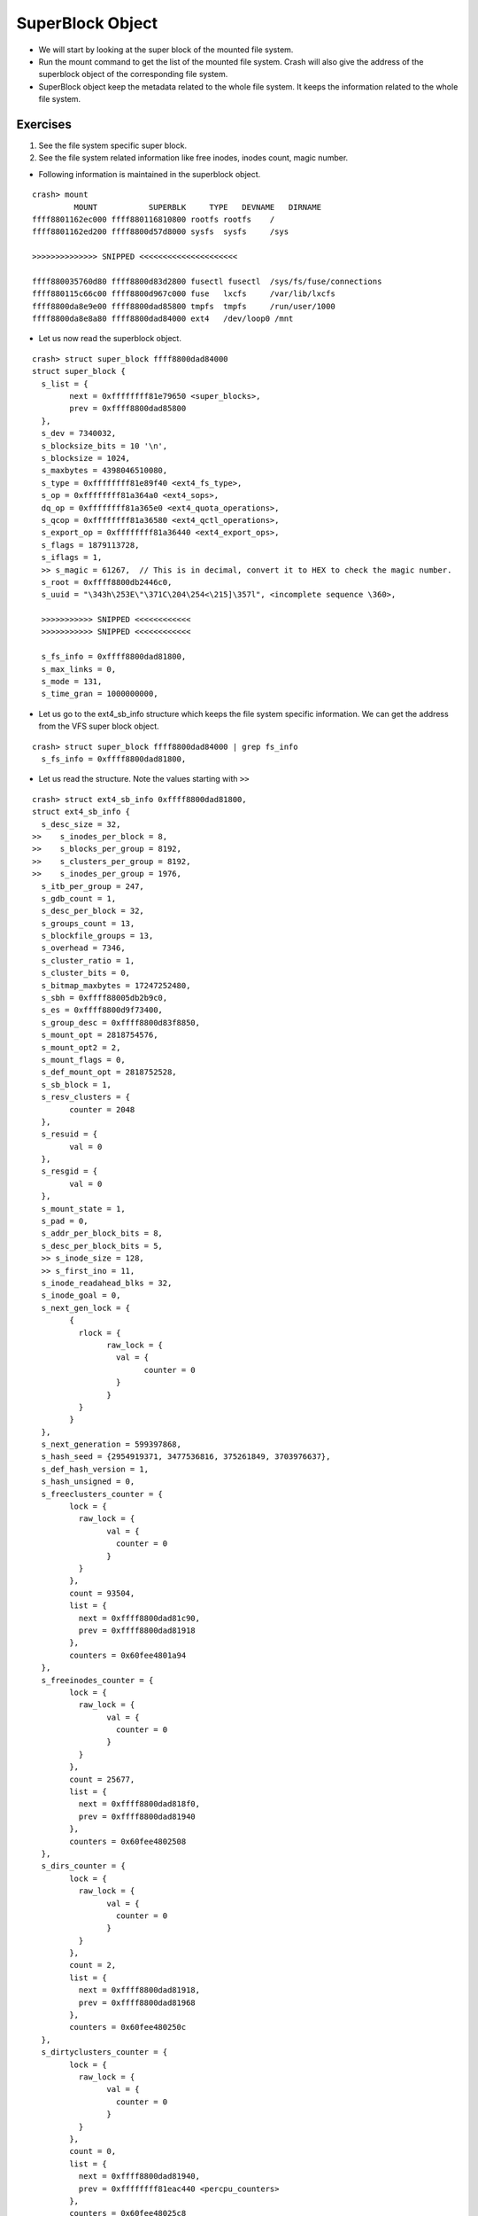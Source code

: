 #################
SuperBlock Object
#################

*	We will start by looking at the super block of the mounted file system.

*	Run the mount command to get the list of the mounted file system. Crash will also give the address of the superblock object of the corresponding file system.

*   SuperBlock object keep the metadata related to the whole file system. It
    keeps the information related to the whole file system.

Exercises
=========


#.  See the file system specific super block.

#.  See the file system related information like free inodes, inodes count, magic number. 


*   Following information is maintained in the superblock object.

::

	crash> mount
		 MOUNT           SUPERBLK     TYPE   DEVNAME   DIRNAME
	ffff8801162ec000 ffff880116810800 rootfs rootfs    /         
	ffff8801162ed200 ffff8800d57d8000 sysfs  sysfs     /sys      

	>>>>>>>>>>>>>> SNIPPED <<<<<<<<<<<<<<<<<<<<<

	ffff880035760d80 ffff8800d83d2800 fusectl fusectl  /sys/fs/fuse/connections
	ffff880115c66c00 ffff8800d967c000 fuse   lxcfs     /var/lib/lxcfs
	ffff8800da8e9e00 ffff8800dad85800 tmpfs  tmpfs     /run/user/1000
	ffff8800da8e8a80 ffff8800dad84000 ext4   /dev/loop0 /mnt      

*	Let us now read the superblock object.

::

	crash> struct super_block ffff8800dad84000 
	struct super_block {
	  s_list = {
		next = 0xffffffff81e79650 <super_blocks>, 
		prev = 0xffff8800dad85800
	  }, 
	  s_dev = 7340032, 
	  s_blocksize_bits = 10 '\n', 
	  s_blocksize = 1024, 
	  s_maxbytes = 4398046510080, 
	  s_type = 0xffffffff81e89f40 <ext4_fs_type>, 
	  s_op = 0xffffffff81a364a0 <ext4_sops>, 
	  dq_op = 0xffffffff81a365e0 <ext4_quota_operations>, 
	  s_qcop = 0xffffffff81a36580 <ext4_qctl_operations>, 
	  s_export_op = 0xffffffff81a36440 <ext4_export_ops>, 
	  s_flags = 1879113728, 
	  s_iflags = 1, 
	  >> s_magic = 61267,  // This is in decimal, convert it to HEX to check the magic number.
	  s_root = 0xffff8800db2446c0, 
	  s_uuid = "\343h\253E\"\371C\204\254<\215]\357l", <incomplete sequence \360>, 
	
	  >>>>>>>>>>> SNIPPED <<<<<<<<<<<<
	  >>>>>>>>>>> SNIPPED <<<<<<<<<<<<

	  s_fs_info = 0xffff8800dad81800, 
	  s_max_links = 0, 
	  s_mode = 131, 
	  s_time_gran = 1000000000, 

* 	Let us go to the ext4_sb_info structure which keeps the file system specific information. We can get the address from the VFS super block object.	

::

	crash> struct super_block ffff8800dad84000 | grep fs_info 
	  s_fs_info = 0xffff8800dad81800, 

*	Let us read the structure. Note the values starting with ``>>``

::

	crash> struct ext4_sb_info 0xffff8800dad81800, 
	struct ext4_sb_info {
	  s_desc_size = 32, 
	>>    s_inodes_per_block = 8, 
	>>    s_blocks_per_group = 8192, 
	>>    s_clusters_per_group = 8192, 
	>>    s_inodes_per_group = 1976, 
	  s_itb_per_group = 247, 
	  s_gdb_count = 1, 
	  s_desc_per_block = 32, 
	  s_groups_count = 13, 
	  s_blockfile_groups = 13, 
	  s_overhead = 7346, 
	  s_cluster_ratio = 1, 
	  s_cluster_bits = 0, 
	  s_bitmap_maxbytes = 17247252480, 
	  s_sbh = 0xffff88005db2b9c0, 
	  s_es = 0xffff8800d9f73400, 
	  s_group_desc = 0xffff8800d83f8850, 
	  s_mount_opt = 2818754576, 
	  s_mount_opt2 = 2, 
	  s_mount_flags = 0, 
	  s_def_mount_opt = 2818752528, 
	  s_sb_block = 1, 
	  s_resv_clusters = {
		counter = 2048
	  }, 
	  s_resuid = {
		val = 0
	  }, 
	  s_resgid = {
		val = 0
	  }, 
	  s_mount_state = 1, 
	  s_pad = 0, 
	  s_addr_per_block_bits = 8, 
	  s_desc_per_block_bits = 5, 
	  >> s_inode_size = 128, 
	  >> s_first_ino = 11, 
	  s_inode_readahead_blks = 32, 
	  s_inode_goal = 0, 
	  s_next_gen_lock = {
		{
		  rlock = {
			raw_lock = {
			  val = {
				counter = 0
			  }
			}
		  }
		}
	  }, 
	  s_next_generation = 599397868, 
	  s_hash_seed = {2954919371, 3477536816, 375261849, 3703976637}, 
	  s_def_hash_version = 1, 
	  s_hash_unsigned = 0, 
	  s_freeclusters_counter = {
		lock = {
		  raw_lock = {
			val = {
			  counter = 0
			}
		  }
		}, 
		count = 93504, 
		list = {
		  next = 0xffff8800dad81c90, 
		  prev = 0xffff8800dad81918
		}, 
		counters = 0x60fee4801a94
	  }, 
	  s_freeinodes_counter = {
		lock = {
		  raw_lock = {
			val = {
			  counter = 0
			}
		  }
		}, 
		count = 25677, 
		list = {
		  next = 0xffff8800dad818f0, 
		  prev = 0xffff8800dad81940
		}, 
		counters = 0x60fee4802508
	  }, 
	  s_dirs_counter = {
		lock = {
		  raw_lock = {
			val = {
			  counter = 0
			}
		  }
		}, 
		count = 2, 
		list = {
		  next = 0xffff8800dad81918, 
		  prev = 0xffff8800dad81968
		}, 
		counters = 0x60fee480250c
	  }, 
	  s_dirtyclusters_counter = {
		lock = {
		  raw_lock = {
			val = {
			  counter = 0
			}
		  }
		}, 
		count = 0, 
		list = {
		  next = 0xffff8800dad81940, 
		  prev = 0xffffffff81eac440 <percpu_counters>
		}, 
		counters = 0x60fee48025c8
	  }, 
	  s_blockgroup_lock = 0xffff8800dbbe0000, 
	  s_proc = 0xffff8800d584d9c0, 
	  s_kobj = {
		name = 0xffff8800d83f88b0 "loop0", 
		entry = {
		  next = 0xffffffff81e93680 <ext4_kset>, 
		  prev = 0xffff8800d57dd198
		}, 
		parent = 0xffffffff81e93698 <ext4_kset+24>, 
		kset = 0xffffffff81e93680 <ext4_kset>, 
		ktype = 0xffffffff81e93720 <ext4_sb_ktype>, 
		sd = 0xffff8800d886a7f8, 
		kref = {
		  refcount = {
			counter = 1
		  }
		}, 
		state_initialized = 1, 
		state_in_sysfs = 1, 
		state_add_uevent_sent = 0, 
		state_remove_uevent_sent = 0, 
		uevent_suppress = 0
	  }, 
	  s_kobj_unregister = {
		done = 0, 
		wait = {
		  lock = {
			{
			  rlock = {
				raw_lock = {
				  val = {
					counter = 0
				  }
				}
			  }
			}
		  }, 
		  task_list = {
			next = 0xffff8800dad819e0, 
			prev = 0xffff8800dad819e0
		  }
		}
	  }, 
	  s_sb = 0xffff8800dad84000, 
	  s_journal = 0xffff8800dad82000, 
	  s_orphan = {
		next = 0xffff8800dad81a00, 
		prev = 0xffff8800dad81a00
	  }, 
	  s_orphan_lock = {
		count = {
		  counter = 1
		}, 
		wait_lock = {
		  {
			rlock = {
			  raw_lock = {
				val = {
				  counter = 0
				}
			  }
			}
		  }
		}, 
		wait_list = {
		  next = 0xffff8800dad81a18, 
		  prev = 0xffff8800dad81a18
		}, 
		owner = 0x0, 
		osq = {
		  tail = {
			counter = 0
		  }
		}
	  }, 
	  s_resize_flags = 0, 
	  s_commit_interval = 1250, 
	  s_max_batch_time = 15000, 
	  s_min_batch_time = 0, 
	  journal_bdev = 0x0, 
	  s_qf_names = {0x0, 0x0}, 
	  s_jquota_fmt = 0, 
	  s_want_extra_isize = 0, 
	  system_blks = {
		rb_node = 0xffff8801168a2f28
	  }, 
	  s_group_info = 0xffff8800d83f8870, 
	  s_buddy_cache = 0xffff88005d8695d8, 
	  s_md_lock = {
		{
		  rlock = {
			raw_lock = {
			  val = {
				counter = 0
			  }
			}
		  }
		}
	  }, 
	  s_mb_offsets = 0xffff8800d9175440, 
	  s_mb_maxs = 0xffff8800da1fae00, 
	  s_group_info_size = 1, 
	  s_stripe = 0, 
	  s_mb_stream_request = 16, 
	  s_mb_max_to_scan = 200, 
	  s_mb_min_to_scan = 10, 
	  s_mb_stats = 0, 
	  s_mb_order2_reqs = 2, 
	  s_mb_group_prealloc = 512, 
	  s_max_dir_size_kb = 0, 
	  s_mb_last_group = 0, 
	  s_mb_last_start = 0, 
	  s_bal_reqs = {
		counter = 0
	  }, 
	  s_bal_success = {
		counter = 0
	  }, 
	  s_bal_allocated = {
		counter = 0
	  }, 
	  s_bal_ex_scanned = {
		counter = 0
	  }, 
	  s_bal_goals = {
		counter = 0
	  }, 
	  s_bal_breaks = {
		counter = 0
	  }, 
	  s_bal_2orders = {
		counter = 0
	  }, 
	  s_bal_lock = {
		{
		  rlock = {
			raw_lock = {
			  val = {
				counter = 0
			  }
			}
		  }
		}
	  }, 
	  s_mb_buddies_generated = 0, 
	  s_mb_generation_time = 0, 
	  s_mb_lost_chunks = {
		counter = 0
	  }, 
	  s_mb_preallocated = {
		counter = 0
	  }, 
	  s_mb_discarded = {
		counter = 0
	  }, 
	  s_lock_busy = {
		counter = 0
	  }, 
	  s_locality_groups = 0x60fee4804238, 
	  s_sectors_written_start = 425836, 
	  s_kbytes_written = 4444, 
	  s_extent_max_zeroout_kb = 32, 
	  s_log_groups_per_flex = 4, 
	  s_flex_groups = 0xffff8800dac3df50, 
	  s_flex_groups_allocated = 1, 
	  rsv_conversion_wq = 0xffff8800d5f73000, 
	  s_err_report = {
		entry = {
		  next = 0x0, 
		  pprev = 0x0
		}, 
		expires = 0, 
		function = 0xffffffff812bc690 <print_daily_error_info>, 
		data = 18446612135985823744, 
		flags = 0, 
		slack = -1, 
		start_pid = -1, 
		start_site = 0x0, 
		start_comm = "\000\000\000\000\000\000\000\000\000\000\000\000\000\000\000"
	  }, 
	  s_li_request = 0x0, 
	  s_li_wait_mult = 10, 
	  s_mmp_tsk = 0x0, 
	  s_last_trim_minblks = {
		counter = 0
	  }, 
	  s_chksum_driver = 0x0, 
	  s_csum_seed = 0, 
	  s_es_shrinker = {
		count_objects = 0xffffffff812de910 <ext4_es_count>, 
		scan_objects = 0xffffffff812df420 <ext4_es_scan>, 
		seeks = 2, 
		batch = 0, 
		flags = 0, 
		list = {
		  next = 0xffffffff81e67fd0 <shrinker_list>, 
		  prev = 0xffff8800dad844e0
		}, 
		nr_deferred = 0xffff8800d83f8880
	  }, 
	  s_es_list = {
		next = 0xffff88005d868ff8, 
		prev = 0xffff88005d869428
	  }, 
	  s_es_nr_inode = 2, 
	  s_es_stats = {
		es_stats_shrunk = 0, 
		es_stats_cache_hits = 1, 
		es_stats_cache_misses = 5, 
		es_stats_scan_time = 0, 
		es_stats_max_scan_time = 0, 
		es_stats_all_cnt = {
		  lock = {
			raw_lock = {
			  val = {
				counter = 0
			  }
			}
		  }, 
		  count = 0, 
		  list = {
			next = 0xffff8800d587daf0, 
			prev = 0xffff8800dad81c90
		  }, 
		  counters = 0x60fee4801a8c
		}, 
		es_stats_shk_cnt = {
		  lock = {
			raw_lock = {
			  val = {
				counter = 0
			  }
			}
		  }, 
		  count = 0, 
		  list = {
			next = 0xffff8800dad81c68, 
			prev = 0xffff8800dad818f0
		  }, 
		  counters = 0x60fee4801a90
		}
	  }, 
	  s_mb_cache = 0xffff8800da1fa8c0, 
	  s_es_lock = {
		{
		  rlock = {
			raw_lock = {
			  val = {
				counter = 0
			  }
			}
		  }
		}
	  }, 
	  s_err_ratelimit_state = {
		lock = {
		  raw_lock = {
			val = {
			  counter = 0
			}
		  }
		}, 
		interval = 1250, 
		burst = 10, 
		printed = 0, 
		missed = 0, 
		begin = 0
	  }, 
	  s_warning_ratelimit_state = {
		lock = {
		  raw_lock = {
			val = {
			  counter = 0
			}
		  }
		}, 
		interval = 1250, 
		burst = 10, 
		printed = 0, 
		missed = 0, 
		begin = 0
	  }, 
	  s_msg_ratelimit_state = {
		lock = {
		  raw_lock = {
			val = {
			  counter = 0
			}
		  }
		}, 
		interval = 1250, 
		burst = 10, 
		printed = 0, 
		missed = 0, 
		begin = 0
	  }
	}
	crash> 



*	
::

	sudo tune2fs -l /dev/loop0 
	tune2fs 1.42.13 (17-May-2015)
	Filesystem volume name:   <none>
	Last mounted on:          <not available>
	Filesystem UUID:          e368ab45-22f9-4384-ac3c-8d5def6c4af0
	>> Filesystem magic number:  0xEF53
	Filesystem revision #:    1 (dynamic)
	Filesystem features:      has_journal ext_attr resize_inode dir_index filetype needs_recovery extent flex_bg sparse_super large_file huge_file uninit_bg dir_nlink extra_isize
	Filesystem flags:         signed_directory_hash 
	Default mount options:    user_xattr acl
	Filesystem state:         clean
	Errors behavior:          Continue
	Filesystem OS type:       Linux
	>> Inode count:              25688
	Block count:              102400
	Reserved block count:     5120
	Free blocks:              93504
	>> Free inodes:              25677
	First block:              1
	Block size:               1024
	Fragment size:            1024
	Reserved GDT blocks:      256
	>> Blocks per group:         8192
	Fragments per group:      8192
	>> Inodes per group:         1976
	>> Inode blocks per group:   247
	Flex block group size:    16
	Filesystem created:       Thu Aug 17 05:52:27 2017
	Last mount time:          Thu Aug 17 05:52:40 2017
	Last write time:          Thu Aug 17 05:52:40 2017
	Mount count:              1
	Maximum mount count:      -1
	Last checked:             Thu Aug 17 05:52:27 2017
	Check interval:           0 (<none>)
	Lifetime writes:          4444 kB
	Reserved blocks uid:      0 (user root)
	Reserved blocks gid:      0 (group root)
	>> First inode:              11
	>> Inode size:	          128
	Journal inode:            8
	Default directory hash:   half_md4
	Directory Hash Seed:      cb7d20b0-3000-47cf-990a-5e16bd32c6dc
	Journal backup:           inode blocks
